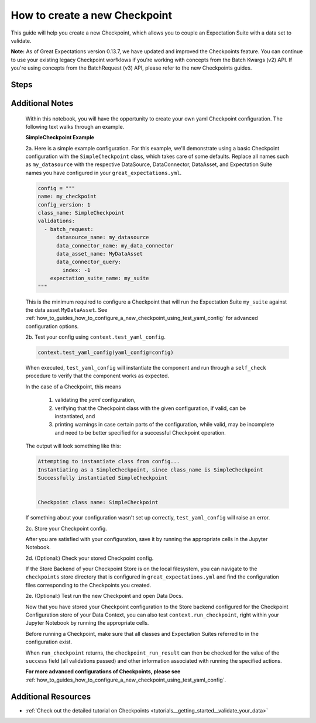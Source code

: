 .. _how_to_guides__validation__how_to_create_a_new_checkpoint:

How to create a new Checkpoint
==============================

This guide will help you create a new Checkpoint, which allows you to couple an Expectation Suite with a data set to validate.

**Note:** As of Great Expectations version 0.13.7, we have updated and improved the Checkpoints feature. You can continue to use your existing legacy Checkpoint worfklows if you're working with concepts from the Batch Kwargs (v2) API. If you're using concepts from the BatchRequest (v3) API, please refer to the new Checkpoints guides.

Steps
-----

.. content-tabs::

    .. tab-container:: tab0
        :title: Docs for Legacy Checkpoints (<=0.13.7)

        .. admonition:: Prerequisites: This how-to guide assumes you have already:

          - :ref:`Set up a working deployment of Great Expectations <tutorials__getting_started>`
          - :ref:`Configured a Datasource using the BatchKwargs (v2) API <how_to_guides__configuring_datasources>`
          - :ref:`Created an Expectation Suite <how_to_guides__creating_and_editing_expectations>`


        1. First, run the CLI command below.

        .. code-block:: bash

            great_expectations checkpoint new my_checkpoint my_suite

        2. Next, you will be prompted to select a data asset you want to couple with the Expectation Suite. 

        3. You will then see a message that indicates the Checkpoint has been added to your project.

        .. code-block:: bash

            A checkpoint named `my_checkpoint` was added to your project!
            - To edit this checkpoint edit the checkpoint file: /home/ubuntu/my_project/great_expectations/checkpoints/my_checkpoint.yml
            - To run this checkpoint run `great_expectations checkpoint run my_checkpoint`


    .. tab-container:: tab1
        :title: Checkpoints (>=0.13.12)

        .. admonition:: Prerequisites: This how-to guide assumes you have already:

          - :ref:`Set up a working deployment of Great Expectations <tutorials__getting_started>`
          - :ref:`Configured a Datasource using the BatchRequest (v3) API <how_to_guides__configuring_datasources>`
          - :ref:`Created an Expectation Suite <how_to_guides__creating_and_editing_expectations>`

        1. First, run the CLI command below.

        .. code-block:: bash

            great_expectations --v3-api checkpoint new my_checkpoint

        2. Next, you will be presented with a Jupyter Notebook which will guide you through the steps of creating a checkpoint.


Additional Notes
----------------

        Within this notebook, you will have the opportunity to create your own yaml Checkpoint configuration. The following text walks through an example.

        **SimpleCheckpoint Example**

        2a. Here is a simple example configuration. For this example, we'll demonstrate using a basic Checkpoint configuration with the ``SimpleCheckpoint`` class, which takes care of some defaults. Replace all names such as ``my_datasource`` with the respective DataSource, DataConnector, DataAsset, and Expectation Suite names you have configured in your ``great_expectations.yml``.

        .. code-block:: python

            config = """
            name: my_checkpoint
            config_version: 1
            class_name: SimpleCheckpoint
            validations:
              - batch_request:
                  datasource_name: my_datasource
                  data_connector_name: my_data_connector
                  data_asset_name: MyDataAsset
                  data_connector_query:
                    index: -1
                expectation_suite_name: my_suite
            """

        This is the minimum required to configure a Checkpoint that will run the Expectation Suite ``my_suite`` against the data asset ``MyDataAsset``. See :ref:`how_to_guides_how_to_configure_a_new_checkpoint_using_test_yaml_config` for advanced configuration options.

        2b. Test your config using ``context.test_yaml_config``.

        .. code-block:: python

            context.test_yaml_config(yaml_config=config)

        When executed, ``test_yaml_config`` will instantiate the component and run through a ``self_check`` procedure to verify that the component works as expected.

        In the case of a Checkpoint, this means

            1. validating the `yaml` configuration,
            2. verifying that the Checkpoint class with the given configuration, if valid, can be instantiated, and
            3. printing warnings in case certain parts of the configuration, while valid, may be incomplete and need to be better specified for a successful Checkpoint operation.

        The output will look something like this:

        .. code-block:: bash

            Attempting to instantiate class from config...
            Instantiating as a SimpleCheckpoint, since class_name is SimpleCheckpoint
            Successfully instantiated SimpleCheckpoint


            Checkpoint class name: SimpleCheckpoint

        If something about your configuration wasn't set up correctly, ``test_yaml_config`` will raise an error.

        2c. Store your Checkpoint config.

        After you are satisfied with your configuration, save it by running the appropriate cells in the Jupyter Notebook.

        2d. (Optional:) Check your stored Checkpoint config.

        If the Store Backend of your Checkpoint Store is on the local filesystem, you can navigate to the ``checkpoints`` store directory that is configured in ``great_expectations.yml`` and find the configuration files corresponding to the Checkpoints you created.

        2e. (Optional:) Test run the new Checkpoint and open Data Docs.

        Now that you have stored your Checkpoint configuration to the Store backend configured for the Checkpoint Configuration store of your Data Context, you can also test ``context.run_checkpoint``, right within your Jupyter Notebook by running the appropriate cells.

        Before running a Checkpoint, make sure that all classes and Expectation Suites referred to in the configuration exist.

        When ``run_checkpoint`` returns, the ``checkpoint_run_result`` can then be checked for the value of the ``success`` field (all validations passed) and other information associated with running the specified actions.

        **For more advanced configurations of Checkpoints, please see** :ref:`how_to_guides_how_to_configure_a_new_checkpoint_using_test_yaml_config`.


Additional Resources
--------------------
- :ref:`Check out the detailed tutorial on Checkpoints <tutorials__getting_started__validate_your_data>`


.. discourse::
    :topic_identifier: 220
